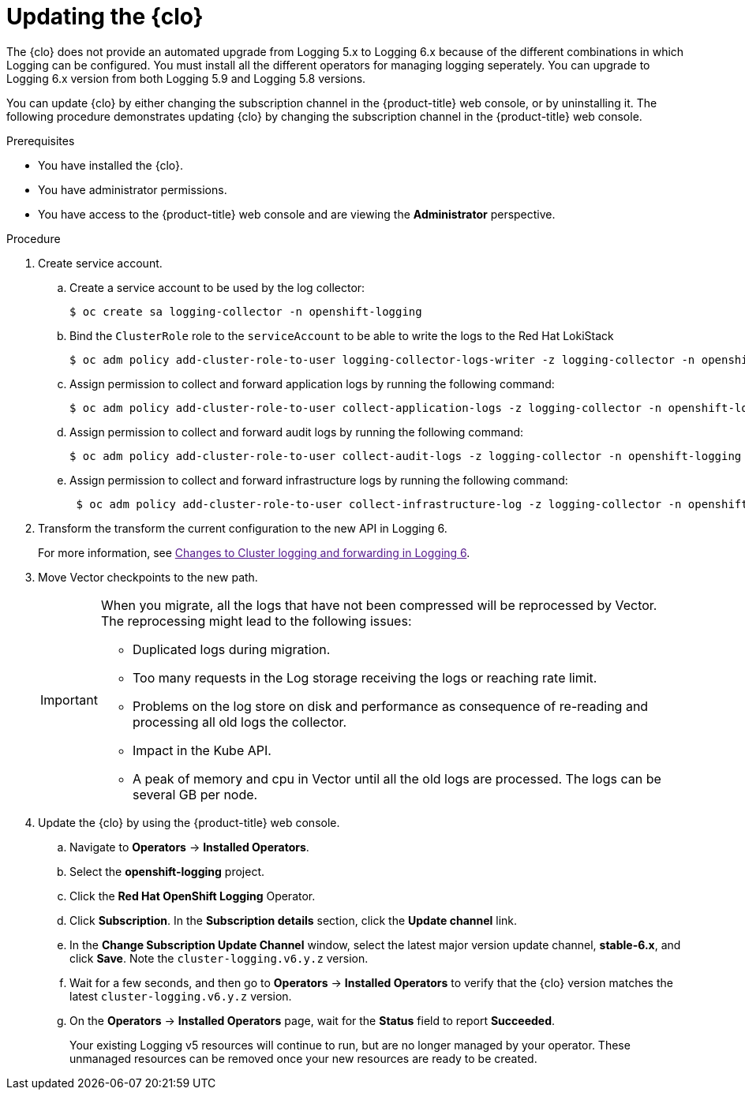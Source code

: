 // Module included in the following assemblies:
//
// * observability/logging/cluster-logging-upgrading.adoc

:_mod-docs-content-type: PROCEDURE
[id="logging-upgrading-clo_{context}"]
= Updating the {clo}

The {clo} does not provide an automated upgrade from Logging 5.x to Logging 6.x because of the different combinations in which Logging can be configured. You must install all the different operators for managing logging seperately. You can upgrade to Logging 6.x version from both Logging 5.9 and Logging 5.8 versions.

You can update {clo} by either changing the subscription channel in the {product-title} web console, or by uninstalling it. The following procedure demonstrates updating {clo} by changing the subscription channel in the {product-title} web console.

////
[IMPORTANT]
====
The path to the checkpoints in Vector in Logging v6 is different from the path in Logging v6. Therefore, on migration, all the logs are reprocessed which might impact the control-planes, network, storage, cpu and memory. 
====
////

//Need to add steps about 

.Prerequisites

* You have installed the {clo}.
* You have administrator permissions.
* You have access to the {product-title} web console and are viewing the *Administrator* perspective.

.Procedure

. Create service account.

.. Create a service account to be used by the log collector:
+
[source,terminal]
----
$ oc create sa logging-collector -n openshift-logging
----

.. Bind the `ClusterRole` role to the `serviceAccount` to be able to write the logs to the Red{nbsp}Hat LokiStack
+
[source,terminal]
----
$ oc adm policy add-cluster-role-to-user logging-collector-logs-writer -z logging-collector -n openshift-logging
----

.. Assign permission to collect and forward application logs by running the following command:
+
[source,terminal]
----
$ oc adm policy add-cluster-role-to-user collect-application-logs -z logging-collector -n openshift-logging
----

.. Assign permission to collect and forward audit logs by running the following command:
+
[source,terminal]
----
$ oc adm policy add-cluster-role-to-user collect-audit-logs -z logging-collector -n openshift-logging
----

.. Assign permission to collect and forward infrastructure logs by running the following command:
+
[source,terminal]
----
 $ oc adm policy add-cluster-role-to-user collect-infrastructure-log -z logging-collector -n openshift-logging
----

. Transform the transform the current configuration to the new API in Logging 6.
+
For more information, see link:[Changes to Cluster logging and forwarding in Logging 6].

. Move Vector checkpoints to the new path.
+
//Need to add steps
+
[IMPORTANT]
====
When you migrate, all the logs that have not been compressed will be reprocessed by Vector. The reprocessing might lead to the following issues:

* Duplicated logs during migration.
* Too many requests in the Log storage receiving the logs or reaching rate limit.
* Problems on the log store on disk and performance as consequence of re-reading and processing all old logs the collector.
* Impact in the Kube API.
* A peak of memory and cpu in Vector until all the old logs are processed. The logs can be several GB per node. 
====

. Update the {clo} by using the {product-title} web console.
.. Navigate to *Operators* -> *Installed Operators*.

.. Select the *openshift-logging* project.

.. Click the *Red Hat OpenShift Logging* Operator.

.. Click *Subscription*. In the *Subscription details* section, click the *Update channel* link.

.. In the *Change Subscription Update Channel* window, select the latest major version update channel, *stable-6.x*, and click *Save*. Note the `cluster-logging.v6.y.z` version.

.. Wait for a few seconds, and then go to *Operators* -> *Installed Operators* to verify that the {clo} version matches the latest `cluster-logging.v6.y.z` version.

.. On the *Operators* -> *Installed Operators* page, wait for the *Status* field to report *Succeeded*.
+
Your existing Logging v5 resources will continue to run, but are no longer managed by your operator. These unmanaged resources can be removed once your new resources are ready to be created. 

// check if this is correct


